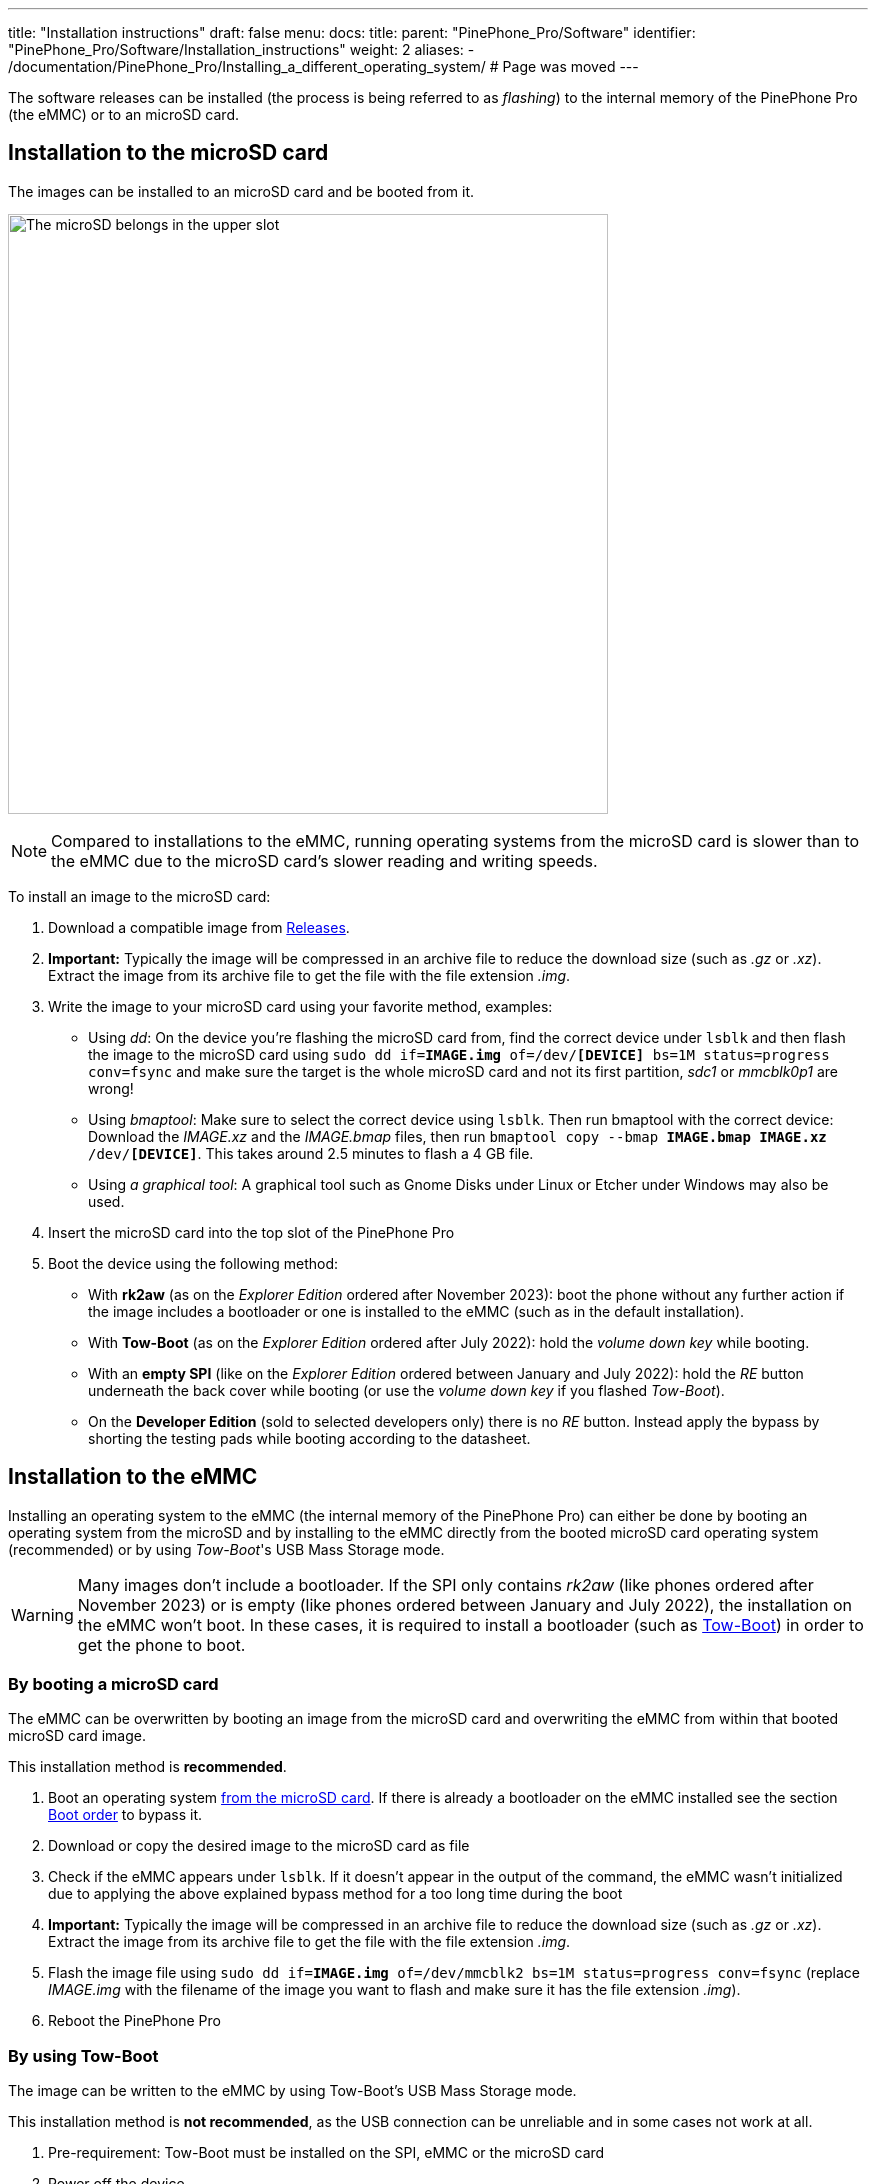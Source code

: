 ---
title: "Installation instructions"
draft: false
menu:
  docs:
    title:
    parent: "PinePhone_Pro/Software"
    identifier: "PinePhone_Pro/Software/Installation_instructions"
    weight: 2
aliases:
  - /documentation/PinePhone_Pro/Installing_a_different_operating_system/ # Page was moved
---

The software releases can be installed (the process is being referred to as _flashing_) to the internal memory of the PinePhone Pro (the eMMC) or to an microSD card.

== Installation to the microSD card

The images can be installed to an microSD card and be booted from it. 

image:/documentation/PinePhone_Pro/images/pinephone_slots.png[The microSD belongs in the upper slot, the SIM in the lower slot.,title="The microSD belongs in the upper slot, the SIM in the lower slot.",width=600]

NOTE: Compared to installations to the eMMC, running operating systems from the microSD card is slower than to the eMMC due to the microSD card’s slower reading and writing speeds.

To install an image to the microSD card:

. Download a compatible image from link:/documentation/PinePhone_Pro/Software/Releases[Releases].
. *Important:* Typically the image will be compressed in an archive file to reduce the download size (such as _.gz_ or _.xz_). Extract the image from its archive file to get the file with the file extension _.img_.
. Write the image to your microSD card using your favorite method, examples:
* Using _dd_: On the device you're flashing the microSD card from, find the correct device under `lsblk` and then flash the image to the microSD card using `sudo dd if=*IMAGE.img* of=/dev/*[DEVICE]* bs=1M status=progress conv=fsync` and make sure the target is the whole microSD card and not its first partition, _sdc1_ or _mmcblk0p1_ are wrong!
* Using _bmaptool_: Make sure to select the correct device using `lsblk`. Then run bmaptool with the correct device: Download the _IMAGE.xz_ and the _IMAGE.bmap_ files, then run `bmaptool copy --bmap *IMAGE.bmap* *IMAGE.xz* /dev/*[DEVICE]*`. This takes around 2.5 minutes to flash a 4 GB file.
* Using _a graphical tool_: A graphical tool such as Gnome Disks under Linux or Etcher under Windows may also be used.
. Insert the microSD card into the top slot of the PinePhone Pro
. Boot the device using the following method:
* With *rk2aw* (as on the _Explorer Edition_ ordered after November 2023): boot the phone without any further action if the image includes a bootloader or one is installed to the eMMC (such as in the default installation).
* With *Tow-Boot* (as on the _Explorer Edition_ ordered after July 2022): hold the _volume down key_ while booting.
* With an *empty SPI* (like on the _Explorer Edition_ ordered between January and July 2022): hold the _RE_ button underneath the back cover while booting (or use the _volume down key_ if you flashed _Tow-Boot_).
* On the *Developer Edition* (sold to selected developers only) there is no _RE_ button. Instead apply the bypass by shorting the testing pads while booting according to the datasheet.

== Installation to the eMMC

Installing an operating system to the eMMC (the internal memory of the PinePhone Pro) can either be done by booting an operating system from the microSD and by installing to the eMMC directly from the booted microSD card operating system (recommended) or by using _Tow-Boot_'s USB Mass Storage mode.

WARNING: Many images don't include a bootloader. If the SPI only contains _rk2aw_ (like phones ordered after November 2023) or is empty (like phones ordered between January and July 2022), the installation on the eMMC won't boot. In these cases, it is required to install a bootloader (such as link:/documentation/PinePhone_Pro/Software/Bootloaders/#tow-boot[Tow-Boot]) in order to get the phone to boot.

=== By booting a microSD card

The eMMC can be overwritten by booting an image from the microSD card and overwriting the eMMC from within that booted microSD card image.

This installation method is *recommended*.

. Boot an operating system link:/documentation/PinePhone_Pro#Flashing_to_microSD_card[from the microSD card]. If there is already a bootloader on the eMMC installed see the section link:/documentation/PinePhone_Pro#Boot_order[Boot order] to bypass it.
. Download or copy the desired image to the microSD card as file
. Check if the eMMC appears under `lsblk`. If it doesn't appear in the output of the command, the eMMC wasn't initialized due to applying the above explained bypass method for a too long time during the boot
. *Important:* Typically the image will be compressed in an archive file to reduce the download size (such as _.gz_ or _.xz_). Extract the image from its archive file to get the file with the file extension _.img_.
. Flash the image file using `sudo dd if=*IMAGE.img* of=/dev/mmcblk2 bs=1M status=progress conv=fsync` (replace _IMAGE.img_ with the filename of the image you want to flash and make sure it has the file extension _.img_).
. Reboot the PinePhone Pro

=== By using Tow-Boot

The image can be written to the eMMC by using Tow-Boot's USB Mass Storage mode.

This installation method is *not recommended*, as the USB connection can be unreliable and in some cases not work at all.

. Pre-requirement: Tow-Boot must be installed on the SPI, eMMC or the microSD card
. Power off the device
. Power on the device and hold the _volume up_ key before and during the second vibration
. The LED will turn blue if done successfully. This will only work if Tow-Boot is installed
. When connecting the device to a computer via USB it will behave like an USB drive now
. Check if the eMMC appears under `lsblk`, the output might look like the following: +
`mmcblk2      179:0    0 115.2G  0 disk` +
`├─mmcblk2p1  179:1    0   122M  0 part /boot` +
`└─mmcblk2p2  179:2    0 115.1G  0 part /` +
Note: In this example, **dev/mmcblk2** is the device, while _mmcblk2p1_ and _mmcblk2p2_ are partitions of the device. The downloaded images are images from full devices, which means that the full device (_mmcblk2_ in this example) needs to be flashed. Ignore the partitions!
. *Important:* Typically the image will be compressed in an archive file to reduce the download size (such as _.gz_ or _.xz_). Extract the image from its archive file to get the file with the file extension _.img_
. Flash the image file using `sudo dd if=*IMAGE.img* of=/dev/*DEVICE* bs=1M status=progress conv=fsync` (replace _IMAGE.img_ with the filename of the image you want to flash and make sure it has the file extension _.img_ and replace _DEVICE_ with the correct device from the _lsblk_ command)
. Reboot the PinePhone Pro